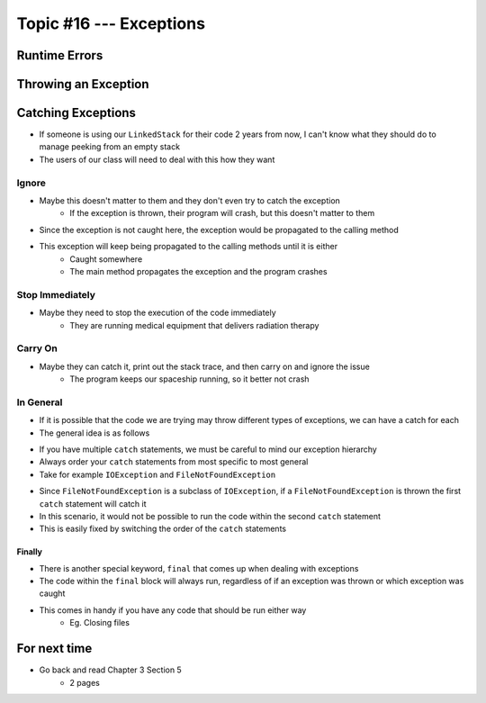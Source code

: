 ************************
Topic #16 --- Exceptions
************************

Runtime Errors
==============

Throwing an Exception
=====================

Catching Exceptions
===================

* If someone is using our ``LinkedStack`` for their code 2 years from now, I can't know what they should do to manage peeking from an empty stack
* The users of our class will need to deal with this how they want


Ignore
------

* Maybe this doesn't matter to them and they don't even try to catch the exception
    * If the exception is thrown, their program will crash, but this doesn't matter to them

.. code-block:: java
    :linenos:

    // I know this may throw an exception, but whatever
    stack.peek();

* Since the exception is not caught here, the exception would be propagated to the calling method
* This exception will keep being propagated to the calling methods until it is either
    * Caught somewhere
    * The main method propagates the exception and the program crashes


Stop Immediately
----------------

* Maybe they need to stop the execution of the code immediately
    * They are running medical equipment that delivers radiation therapy

.. code-block:: java
    :linenos:

    try {
        stack.peek();
    } catch (NoSuchElementException e) {
        System.out.println("HALTING EXECUTION IMMEDIATELY!");
        System.exit(1);
    }


Carry On
--------

* Maybe they can catch it, print out the stack trace, and then carry on and ignore the issue
    * The program keeps our spaceship running, so it better not crash

.. code-block:: java
    :linenos:

    try {
        stack.peek();
    } catch (NoSuchElementException e) {
        System.out.println("Caught an Exception");
        e.printStackTrace();
    }


In General
----------

* If it is possible that the code we are trying may throw different types of exceptions, we can have a catch for each
* The general idea is as follows

.. code-block:: java
    :linenos:

    try {
        mayThrowVariousExceptions();
    } catch (SomeExceptionA e) {
        handleSomeExceptionA();
    } catch (SomeExceptionB e) {
        handleSomeExceptionB();
    } catch (SomeExceptionC e) {
        handleSomeExceptionC();
    } finally {
        codeThatWillAlwaysRun();
    }

* If you have multiple ``catch`` statements, we must be careful to mind our exception hierarchy
* Always order your ``catch`` statements from most specific to most general
* Take for example ``IOException`` and ``FileNotFoundException``

.. code-block:: java
    :linenos:

    // This is bad
    try {
        ...
    } catch (IOException e) {
        ...
    } catch (FileNotFoundException e) {
        ...
    }

* Since ``FileNotFoundException`` is a subclass of ``IOException``, if a ``FileNotFoundException`` is thrown the first ``catch`` statement will catch it
* In this scenario, it would not be possible to run the code within the second ``catch`` statement
* This is easily fixed by switching the order of the ``catch`` statements


Finally
^^^^^^^

* There is another special keyword, ``final`` that comes up when dealing with exceptions
* The code within the ``final`` block will always run, regardless of if an exception was thrown or which exception was caught
* This comes in handy if you have any code that should be run either way
    * Eg. Closing files


For next time
=============

* Go back and read Chapter 3 Section 5
    * 2 pages
